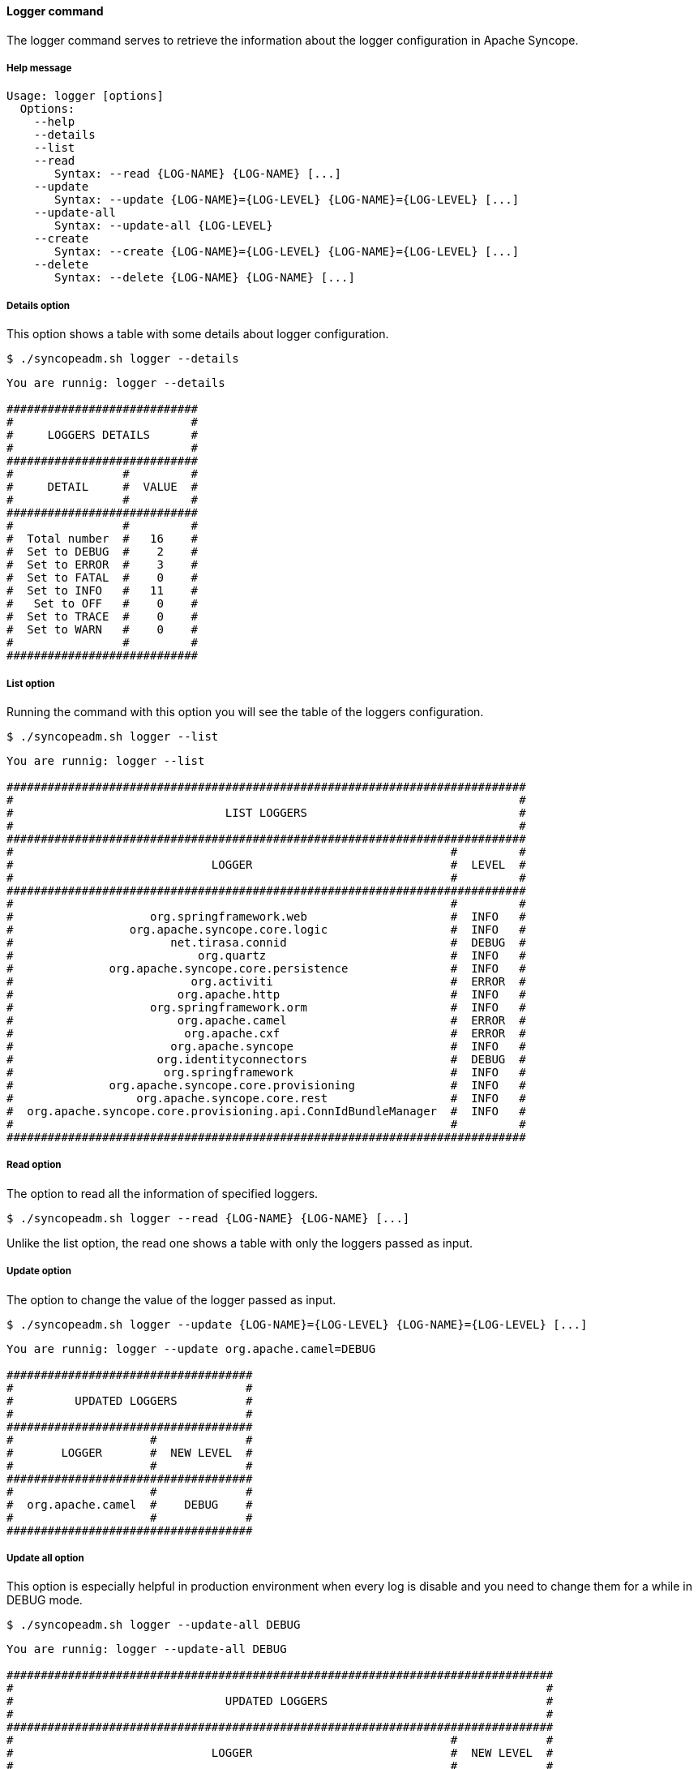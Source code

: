 //
// Licensed to the Apache Software Foundation (ASF) under one
// or more contributor license agreements.  See the NOTICE file
// distributed with this work for additional information
// regarding copyright ownership.  The ASF licenses this file
// to you under the Apache License, Version 2.0 (the
// "License"); you may not use this file except in compliance
// with the License.  You may obtain a copy of the License at
//
//   http://www.apache.org/licenses/LICENSE-2.0
//
// Unless required by applicable law or agreed to in writing,
// software distributed under the License is distributed on an
// "AS IS" BASIS, WITHOUT WARRANTIES OR CONDITIONS OF ANY
// KIND, either express or implied.  See the License for the
// specific language governing permissions and limitations
// under the License.
//

==== Logger command
The logger command serves to retrieve the information about the logger configuration in Apache Syncope.

===== Help message
[source,bash]
----
Usage: logger [options]
  Options:
    --help 
    --details 
    --list 
    --read 
       Syntax: --read {LOG-NAME} {LOG-NAME} [...]
    --update 
       Syntax: --update {LOG-NAME}={LOG-LEVEL} {LOG-NAME}={LOG-LEVEL} [...]
    --update-all 
       Syntax: --update-all {LOG-LEVEL} 
    --create 
       Syntax: --create {LOG-NAME}={LOG-LEVEL} {LOG-NAME}={LOG-LEVEL} [...]
    --delete 
       Syntax: --delete {LOG-NAME} {LOG-NAME} [...]
----

===== Details option
This option shows a table with some details about logger configuration.

[source]
--
$ ./syncopeadm.sh logger --details
--

[source]
--

You are runnig: logger --details 

############################
#                          #
#     LOGGERS DETAILS      #
#                          #
############################
#                #         #
#     DETAIL     #  VALUE  #
#                #         #
############################
#                #         #
#  Total number  #   16    #
#  Set to DEBUG  #    2    #
#  Set to ERROR  #    3    #
#  Set to FATAL  #    0    #
#  Set to INFO   #   11    #
#   Set to OFF   #    0    #
#  Set to TRACE  #    0    #
#  Set to WARN   #    0    #
#                #         #
############################

--

===== List option
Running the command with this option you will see the table of the loggers configuration.

[source]
--
$ ./syncopeadm.sh logger --list
--

[source]
--

You are runnig: logger --list 

############################################################################
#                                                                          #
#                               LIST LOGGERS                               #
#                                                                          #
############################################################################
#                                                                #         #
#                             LOGGER                             #  LEVEL  #
#                                                                #         #
############################################################################
#                                                                #         #
#                    org.springframework.web                     #  INFO   #
#                 org.apache.syncope.core.logic                  #  INFO   #
#                       net.tirasa.connid                        #  DEBUG  #
#                           org.quartz                           #  INFO   #
#              org.apache.syncope.core.persistence               #  INFO   #
#                          org.activiti                          #  ERROR  #
#                        org.apache.http                         #  INFO   #
#                    org.springframework.orm                     #  INFO   #
#                        org.apache.camel                        #  ERROR  #
#                         org.apache.cxf                         #  ERROR  #
#                       org.apache.syncope                       #  INFO   #
#                     org.identityconnectors                     #  DEBUG  #
#                      org.springframework                       #  INFO   #
#              org.apache.syncope.core.provisioning              #  INFO   #
#                  org.apache.syncope.core.rest                  #  INFO   #
#  org.apache.syncope.core.provisioning.api.ConnIdBundleManager  #  INFO   #
#                                                                #         #
############################################################################

--

===== Read option
The option to read all the information of specified loggers.

[source]
--
$ ./syncopeadm.sh logger --read {LOG-NAME} {LOG-NAME} [...]
--

Unlike the list option, the read one shows a table with only the loggers passed as input.

===== Update option
The option to change the value of the logger passed as input.

[source]
--
$ ./syncopeadm.sh logger --update {LOG-NAME}={LOG-LEVEL} {LOG-NAME}={LOG-LEVEL} [...]
--

[source]
--

You are runnig: logger --update org.apache.camel=DEBUG 

####################################
#                                  #
#         UPDATED LOGGERS          #
#                                  #
####################################
#                    #             #
#       LOGGER       #  NEW LEVEL  #
#                    #             #
####################################
#                    #             #
#  org.apache.camel  #    DEBUG    #
#                    #             #
####################################

--

===== Update all option
This option is especially helpful in production environment when every log is disable and you need to change them for a 
while in DEBUG mode.

[source]
--
$ ./syncopeadm.sh logger --update-all DEBUG
--

[source]
--

You are runnig: logger --update-all DEBUG 

################################################################################
#                                                                              #
#                               UPDATED LOGGERS                                #
#                                                                              #
################################################################################
#                                                                #             #
#                             LOGGER                             #  NEW LEVEL  #
#                                                                #             #
################################################################################
#                                                                #             #
#                    org.springframework.web                     #    DEBUG    #
#                 org.apache.syncope.core.logic                  #    DEBUG    #
#                       net.tirasa.connid                        #    DEBUG    #
#                           org.quartz                           #    DEBUG    #
#              org.apache.syncope.core.persistence               #    DEBUG    #
#                          org.activiti                          #    DEBUG    #
#                        org.apache.http                         #    DEBUG    #
#                    org.springframework.orm                     #    DEBUG    #
#                         org.apache.cxf                         #    DEBUG    #
#                       org.apache.syncope                       #    DEBUG    #
#                     org.identityconnectors                     #    DEBUG    #
#                      org.springframework                       #    DEBUG    #
#              org.apache.syncope.core.provisioning              #    DEBUG    #
#                  org.apache.syncope.core.rest                  #    DEBUG    #
#  org.apache.syncope.core.provisioning.api.ConnIdBundleManager  #    DEBUG    #
#                                                                #             #
################################################################################

--

===== Create option
For the moment the logger command is one of the few command with a create option to add a new logger configuration.

[source]
--
$ ./syncopeadm.sh logger --create net.tirasa=ERROR
--

[source]
--

You are runnig: logger --create net.tirasa=ERROR 

##############################
#                            #
#      UPDATED LOGGERS       #
#                            #
##############################
#              #             #
#    LOGGER    #  NEW LEVEL  #
#              #             #
##############################
#              #             #
#  net.tirasa  #    ERROR    #
#              #             #
##############################

--

===== Delete option
The option to delete a specified logger.

[source]
--
$ ./syncopeadm.sh logger --delete {LOG-NAME} {LOG-NAME} [...]
--

[source]
--

You are runnig: logger --delete org.apache.camel 

 - Logger org.apache.camel successfully deleted

--